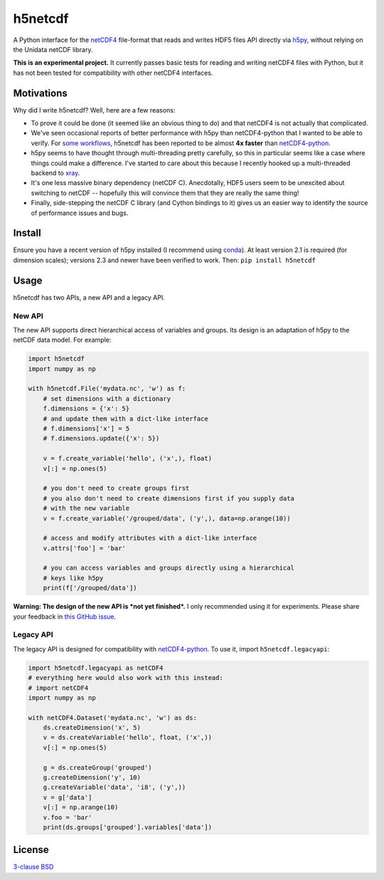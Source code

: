 h5netcdf
========

.. image:: https://travis-ci.org/shoyer/h5netcdf.svg?branch=master
    :target: https://travis-ci.org/shoyer/h5netcdf
.. image:: https://badge.fury.io/py/h5netcdf.svg
    :target: https://pypi.python.org/pypi/h5netcdf/

A Python interface for the netCDF4_ file-format that reads and writes HDF5
files API directly via h5py_, without relying on the Unidata netCDF library.

.. _netCDF4: https://www.unidata.ucar.edu/software/netcdf/docs/netcdf/NetCDF_002d4-Format.html
.. _h5py: http://www.h5py.org/

**This is an experimental project.** It currently passes basic tests for
reading and writing netCDF4 files with Python, but it has not been tested for
compatibility with other netCDF4 interfaces.

Motivations
-----------

Why did I write h5netcdf? Well, here are a few reasons:

- To prove it could be done (it seemed like an obvious thing to do) and that
  netCDF4 is not actually that complicated.
- We've seen occasional reports of better performance with h5py than
  netCDF4-python that I wanted to be able to verify. For `some workflows`_,
  h5netcdf has been reported to be almost **4x faster** than `netCDF4-python`_.
- h5py seems to have thought through multi-threading pretty carefully, so this
  in particular seems like a case where things could make a difference. I've
  started to care about this because I recently hooked up a multi-threaded
  backend to xray_.
- It's one less massive binary dependency (netCDF C). Anecdotally, HDF5 users
  seem to be unexcited about switching to netCDF -- hopefully this will
  convince them that they are really the same thing!
- Finally, side-stepping the netCDF C library (and Cython bindings to it)
  gives us an easier way to identify the source of performance issues and
  bugs.

.. _some workflows: https://github.com/Unidata/netcdf4-python/issues/390#issuecomment-93864839
.. _xray: http://github.com/xray/xray/

Install
-------

Ensure you have a recent version of h5py installed (I recommend using conda_).
At least version 2.1 is required (for dimension scales); versions 2.3 and newer
have been verified to work. Then: ``pip install h5netcdf``

.. _conda: http://conda.io/

Usage
-----

h5netcdf has two APIs, a new API and a legacy API.

New API
~~~~~~~

The new API supports direct hierarchical access of variables and groups. Its
design is an adaptation of h5py to the netCDF data model. For example:

.. code-block:: python

    import h5netcdf
    import numpy as np

    with h5netcdf.File('mydata.nc', 'w') as f:
        # set dimensions with a dictionary
        f.dimensions = {'x': 5}
        # and update them with a dict-like interface
        # f.dimensions['x'] = 5
        # f.dimensions.update({'x': 5})

        v = f.create_variable('hello', ('x',), float)
        v[:] = np.ones(5)

        # you don't need to create groups first
        # you also don't need to create dimensions first if you supply data
        # with the new variable
        v = f.create_variable('/grouped/data', ('y',), data=np.arange(10))

        # access and modify attributes with a dict-like interface
        v.attrs['foo'] = 'bar'

        # you can access variables and groups directly using a hierarchical
        # keys like h5py
        print(f['/grouped/data'])

**Warning: The design of the new API is *not yet finished*.** I only
recommended using it for experiments. Please share your feedback in `this
GitHub issue`_.

.. _this GitHub issue: https://github.com/shoyer/h5netcdf/issues/6

Legacy API
~~~~~~~~~~

The legacy API is designed for compatibility with netCDF4-python_. To use it, import
``h5netcdf.legacyapi``:

.. _netCDF4-python: https://github.com/Unidata/netcdf4-python

.. code-block:: python

    import h5netcdf.legacyapi as netCDF4
    # everything here would also work with this instead:
    # import netCDF4
    import numpy as np

    with netCDF4.Dataset('mydata.nc', 'w') as ds:
        ds.createDimension('x', 5)
        v = ds.createVariable('hello', float, ('x',))
        v[:] = np.ones(5)

        g = ds.createGroup('grouped')
        g.createDimension('y', 10)
        g.createVariable('data', 'i8', ('y',))
        v = g['data']
        v[:] = np.arange(10)
        v.foo = 'bar'
        print(ds.groups['grouped'].variables['data'])

License
-------

`3-clause BSD`_

.. _3-clause BSD: https://github.com/shoyer/h5netcdf/blob/master/LICENSE.txt
